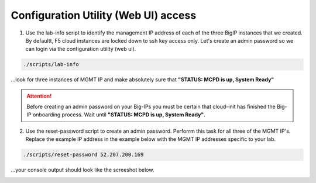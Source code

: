 Configuration Utility (Web UI) access
-------------------------------------

1. Use the lab-info script to identify the management IP address of each of the three BigIP instances that we created. By defaultt, F5 cloud instances are locked down to ssh key access only. Let's create an admin password so we can login via the configuration utility (web ui). 

.. code-block:: bash

   ./scripts/lab-info

...look for three instances of MGMT IP and make absolutely sure that **"STATUS:      MCPD is up, System Ready"**

.. attention::

   Before creating an admin password on your Big-IPs you must be certain that cloud-init has finished the Big-IP onboarding process. Wait until **"STATUS:      MCPD is up, System Ready"**.


2. Use the reset-password script to create an admin password. Perforrm this task for all three of the MGMT IP's. Replace the example IP address in the example below with the MGMT IP addresses specific to your lab.

.. code-block:: bash

   ./scripts/reset-password 52.207.200.169

...your console output should look like the screeshot below.

.. image:: ./images/reset-password.png
  :scale: 50%